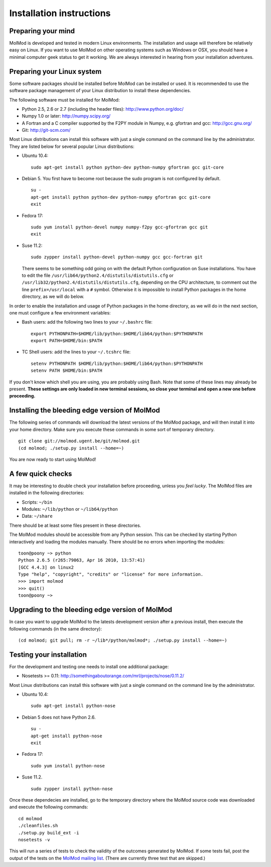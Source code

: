 Installation instructions
=========================


Preparing your mind
-------------------

MolMod is developed and tested in modern Linux environments. The
installation and usage will therefore be relatively easy on Linux. If you want
to use MolMod on other operating systems such as Windows or OSX, you should
have a minimal computer geek status to get it working. We are always interested
in hearing from your installation adventures.

Preparing your Linux system
---------------------------

Some software packages should be installed before MolMod can be installed or
used. It is recommended to use the software package management of your Linux
distribution to install these dependencies.

The following software must be installed for MolMod:

* Python 2.5, 2.6 or 2.7 (including the header files): http://www.python.org/doc/
* Numpy 1.0 or later: http://numpy.scipy.org/
* A Fortran and a C compiler supported by the F2PY module in Numpy, e.g.
  gfortran and gcc: http://gcc.gnu.org/
* Git: http://git-scm.com/

Most Linux distributions can install this software with just a single command
on the command line by the administrator. They are listed below for several
popular Linux distributions:

* Ubuntu 10.4::

    sudo apt-get install python python-dev python-numpy gfortran gcc git-core

* Debian 5. You first have to become root because the sudo program is not
  configured by default. ::

    su -
    apt-get install python python-dev python-numpy gfortran gcc git-core
    exit

* Fedora 17::

    sudo yum install python-devel numpy numpy-f2py gcc-gfortran gcc git
    exit

* Suse 11.2::

    sudo zypper install python-devel python-numpy gcc gcc-fortran git

  There seems to be something odd going on with the default Python configuration
  on Suse installations. You have to edit the file
  ``/usr/lib64/python2.4/distutils/distutils.cfg`` or
  ``/usr/lib32/python2.4/distutils/distutils.cfg``, depending on the CPU
  architecture, to comment out the line ``prefix=/usr/local`` with a ``#``
  symbol. Otherwise it is impossible to install Python packages in the home
  directory, as we will do below.

In order to enable the installation and usage of Python packages in the home
directory, as we will do in the next section, one must configure a few
environment variables:

* Bash users: add the following two lines to your ``~/.bashrc`` file::

    export PYTHONPATH=$HOME/lib/python:$HOME/lib64/python:$PYTHONPATH
    export PATH=$HOME/bin:$PATH

* TC Shell users: add the lines to your ``~/.tcshrc`` file::

    setenv PYTHONPATH $HOME/lib/python:$HOME/lib64/python:$PYTHONPATH
    setenv PATH $HOME/bin:$PATH

If you don't know which shell you are using, you are probably using Bash. Note
that some of these lines may already be present. **These settings are only
loaded in new terminal sessions, so close your terminal and open a new one
before proceeding.**


Installing the bleeding edge version of MolMod
----------------------------------------------

The following series of commands will download the latest versions of the
MolMod package, and will then install it into your home directory. Make sure you
execute these commands in some sort of temporary directory. ::

    git clone git://molmod.ugent.be/git/molmod.git
    (cd molmod; ./setup.py install --home=~)

You are now ready to start using MolMod!

A few quick checks
------------------

It may be interesting to double check your installation before proceeding,
unless you `feel lucky`. The MolMod files are installed in the following
directories:

* Scripts: ``~/bin``
* Modules: ``~/lib/python`` or ``~/lib64/python``
* Data: ``~/share``

There should be at least some files present in these directories.

The MolMod modules should be accessible from any Python session. This can be
checked by starting Python interactively and loading the modules manually. There
should be no errors when importing the modules::

    toon@poony ~> python
    Python 2.6.5 (r265:79063, Apr 16 2010, 13:57:41)
    [GCC 4.4.3] on linux2
    Type "help", "copyright", "credits" or "license" for more information.
    >>> import molmod
    >>> quit()
    toon@poony ~>


Upgrading to the bleeding edge version of MolMod
------------------------------------------------

In case you want to upgrade MolMod to the latests development version after a
previous install, then execute the following commands (in the same directory)::

    (cd molmod; git pull; rm -r ~/lib*/python/molmod*; ./setup.py install --home=~)


Testing your installation
-------------------------

For the development and testing one needs to install one additional package:

* Nosetests >= 0.11: http://somethingaboutorange.com/mrl/projects/nose/0.11.2/

Most Linux distributions can install this software with just a single command on
the command line by the administrator.

* Ubuntu 10.4::

    sudo apt-get install python-nose

* Debian 5 does not have Python 2.6. ::

    su -
    apt-get install python-nose
    exit

* Fedora 17::

    sudo yum install python-nose

* Suse 11.2. ::

    sudo zypper install python-nose

Once these dependecies are installed, go to the temporary directory where the
MolMod source code was downloaded and execute the following commands::

    cd molmod
    ./cleanfiles.sh
    ./setup.py build_ext -i
    nosetests -v

This will run a series of tests to check the validity of the outcomes generated
by MolMod. If some tests fail, post the output of the tests on the `MolMod
mailing list <https://groups.google.com/forum/#!forum/molmodlib>`_. (There are
currently three test that are skipped.)
